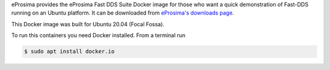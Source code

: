 eProsima provides the eProsima Fast DDS Suite Docker image for those who want a quick demonstration of Fast-DDS running on an Ubuntu
platform. It can be downloaded from `eProsima's downloads page <https://eprosima.com/index.php/downloads-all>`_.

This Docker image was built for Ubuntu 20.04 (Focal Fossa).

To run this containers you need Docker installed. From a terminal run

.. code-block:: bash

    $ sudo apt install docker.io



